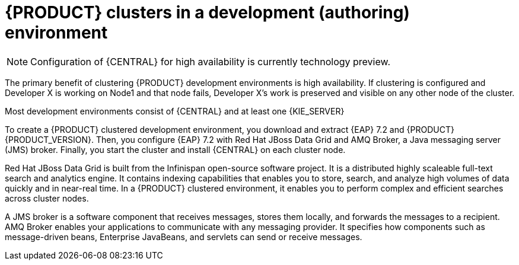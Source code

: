 [id='clustering-dev-con']
= {PRODUCT} clusters in a development (authoring) environment

[NOTE]
====
Configuration of {CENTRAL} for high availability is currently technology preview.
====

ifdef::PAM[]
Developers use {PRODUCT} to author rules and processes that assist users with decision making.
endif::[]  
The primary benefit of clustering {PRODUCT} development environments is high availability. If clustering is configured and Developer X is working on Node1 and that node fails, Developer X's work is preserved and visible on any other node of the cluster.

Most development environments consist of {CENTRAL} 
ifdef::PAM[]
for creating rules and processes.
endif::[]
 and at least one {KIE_SERVER}
ifdef::PAM[]
 to test those rules and processes.
endif::[]

To create a {PRODUCT} clustered development environment, you download and extract {EAP} 7.2 and {PRODUCT} {PRODUCT_VERSION}. Then, you configure {EAP} 7.2 with Red Hat JBoss Data Grid and AMQ Broker, a Java messaging server (JMS) broker. Finally, you start the cluster and install {CENTRAL} on each cluster node.

Red Hat JBoss Data Grid is built from the Infinispan open-source software project. It is a distributed highly scaleable full-text search and analytics engine. It contains indexing capabilities that enables you to store, search, and analyze high volumes of data quickly and in near-real time. In a {PRODUCT} clustered environment, it enables you to perform complex and efficient searches across cluster nodes.

A JMS broker is a software component that receives messages, stores them locally, and forwards the messages to a recipient. AMQ Broker enables your applications to communicate with any messaging provider. It specifies how components such as message-driven beans, Enterprise JavaBeans, and servlets can send or receive messages.


